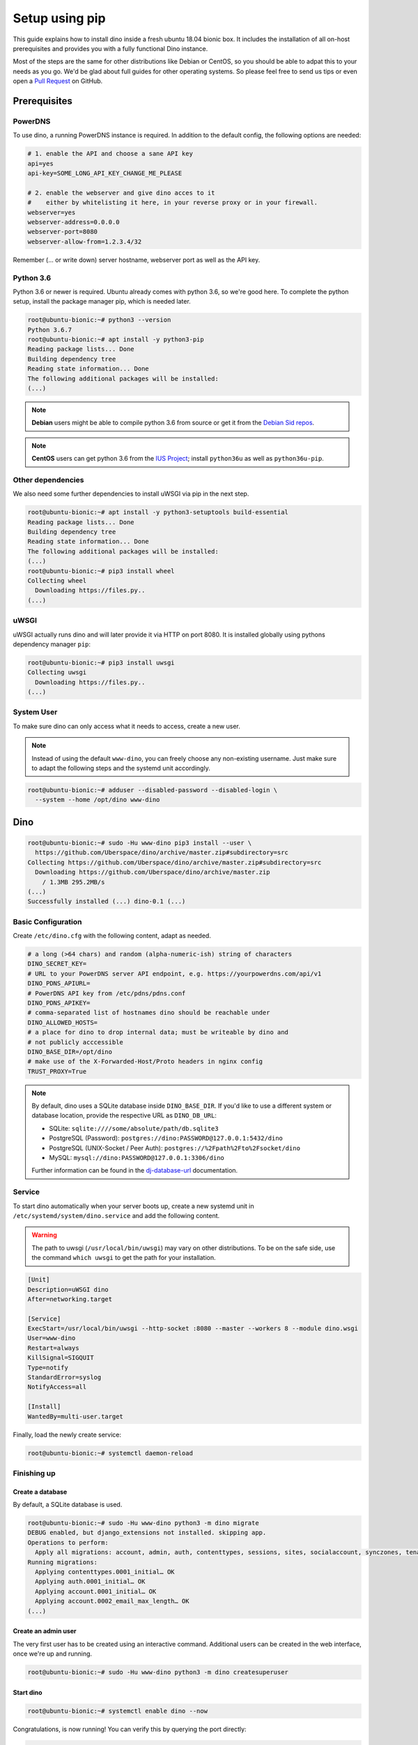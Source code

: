 Setup using pip
===============

This guide explains how to install dino inside a fresh ubuntu 18.04 bionic box.
It includes the installation of all on-host prerequisites and provides you with
a fully functional Dino instance.

Most of the steps are the same for other distributions like Debian or CentOS, so
you should be able to adpat this to your needs as you go. We'd be glad about
full guides for other operating systems. So please feel free to send us tips or
even open a `Pull Request <https://github.com/Uberspace/dino/>`_ on GitHub.

Prerequisites
-------------

PowerDNS
^^^^^^^^

To use dino, a running PowerDNS instance is required. In addition to the default
config, the following options are needed:

.. code-block:: ini

  # 1. enable the API and choose a sane API key
  api=yes
  api-key=SOME_LONG_API_KEY_CHANGE_ME_PLEASE

  # 2. enable the webserver and give dino acces to it
  #    either by whitelisting it here, in your reverse proxy or in your firewall.
  webserver=yes
  webserver-address=0.0.0.0
  webserver-port=8080
  webserver-allow-from=1.2.3.4/32

Remember (... or write down) server hostname, webserver port as well as
the API key.

Python 3.6
^^^^^^^^^^

Python 3.6 or newer is required. Ubuntu already comes with python 3.6, so we're
good here. To complete the python setup, install the package manager pip,
which is needed later.

.. code-block:: console

  root@ubuntu-bionic:~# python3 --version
  Python 3.6.7
  root@ubuntu-bionic:~# apt install -y python3-pip
  Reading package lists... Done
  Building dependency tree       
  Reading state information... Done
  The following additional packages will be installed:
  (...)

.. note::
  **Debian** users might be able to compile python 3.6 from source or get it
  from the `Debian Sid repos <https://packages.debian.org/sid/python3.6>`_.

.. note::
  **CentOS** users can get python 3.6 from the `IUS Project <https://ius.io>`_;
  install ``python36u`` as well as ``python36u-pip``.

Other dependencies
^^^^^^^^^^^^^^^^^^

We also need some further dependencies to install uWSGI via pip in the next step.

.. code-block:: console

  root@ubuntu-bionic:~# apt install -y python3-setuptools build-essential
  Reading package lists... Done
  Building dependency tree       
  Reading state information... Done
  The following additional packages will be installed:
  (...)
  root@ubuntu-bionic:~# pip3 install wheel
  Collecting wheel
    Downloading https://files.py..
  (...)

uWSGI
^^^^^

uWSGI actually runs dino and will later provide it via HTTP on port 8080. It is
installed globally using pythons dependency manager ``pip``:

.. code-block:: console
 
  root@ubuntu-bionic:~# pip3 install uwsgi
  Collecting uwsgi
    Downloading https://files.py..
  (...)

System User
^^^^^^^^^^^

To make sure dino can only access what it needs to access, create a new user.

.. note::

  Instead of using the default ``www-dino``, you can freely choose any
  non-existing username. Just make sure to adapt the following steps and the
  systemd unit accordingly.

.. code-block:: console

  root@ubuntu-bionic:~# adduser --disabled-password --disabled-login \
    --system --home /opt/dino www-dino

Dino
----

.. code-block:: console

  root@ubuntu-bionic:~# sudo -Hu www-dino pip3 install --user \
    https://github.com/Uberspace/dino/archive/master.zip#subdirectory=src
  Collecting https://github.com/Uberspace/dino/archive/master.zip#subdirectory=src
    Downloading https://github.com/Uberspace/dino/archive/master.zip
      / 1.3MB 295.2MB/s
  (...)
  Successfully installed (...) dino-0.1 (...)

Basic Configuration
^^^^^^^^^^^^^^^^^^^

Create ``/etc/dino.cfg`` with the following content, adapt as needed.

.. code-block:: ini

  # a long (>64 chars) and random (alpha-numeric-ish) string of characters
  DINO_SECRET_KEY=
  # URL to your PowerDNS server API endpoint, e.g. https://yourpowerdns.com/api/v1
  DINO_PDNS_APIURL=
  # PowerDNS API key from /etc/pdns/pdns.conf
  DINO_PDNS_APIKEY=
  # comma-separated list of hostnames dino should be reachable under
  DINO_ALLOWED_HOSTS=
  # a place for dino to drop internal data; must be writeable by dino and
  # not publicly acccessible
  DINO_BASE_DIR=/opt/dino
  # make use of the X-Forwarded-Host/Proto headers in nginx config
  TRUST_PROXY=True

.. note::
  By default, dino uses a SQLite database inside ``DINO_BASE_DIR``. If you'd
  like to use a different system or database location, provide the respective
  URL as ``DINO_DB_URL``:

  * SQLite: ``sqlite:////some/absolute/path/db.sqlite3``
  * PostgreSQL (Password): ``postgres://dino:PASSWORD@127.0.0.1:5432/dino``
  * PostgreSQL (UNIX-Socket / Peer Auth): ``postgres://%2Fpath%2Fto%2Fsocket/dino``
  * MySQL: ``mysql://dino:PASSWORD@127.0.0.1:3306/dino``

  Further information can be found in the `dj-database-url`_ documentation.

.. _`dj-database-url`: https://github.com/kennethreitz/dj-database-url#url-schema

Service
^^^^^^^

To start dino automatically when your server boots up, create a new systemd
unit in ``/etc/systemd/system/dino.service`` and add the following content.

.. warning::
  The path to uwsgi (``/usr/local/bin/uwsgi``) may vary on other distributions.
  To be on the safe side, use the command ``which uwsgi`` to get the path for
  your installation.

.. code-block:: ini

  [Unit]
  Description=uWSGI dino
  After=networking.target

  [Service]
  ExecStart=/usr/local/bin/uwsgi --http-socket :8080 --master --workers 8 --module dino.wsgi
  User=www-dino
  Restart=always
  KillSignal=SIGQUIT
  Type=notify
  StandardError=syslog
  NotifyAccess=all

  [Install]
  WantedBy=multi-user.target

Finally, load the newly create service:

.. code-block:: console

  root@ubuntu-bionic:~# systemctl daemon-reload

Finishing up
^^^^^^^^^^^^

Create a database
"""""""""""""""""

By default, a SQLite database is used.

.. code-block:: console

  root@ubuntu-bionic:~# sudo -Hu www-dino python3 -m dino migrate
  DEBUG enabled, but django_extensions not installed. skipping app.
  Operations to perform:
    Apply all migrations: account, admin, auth, contenttypes, sessions, sites, socialaccount, synczones, tenants
  Running migrations:
    Applying contenttypes.0001_initial… OK
    Applying auth.0001_initial… OK
    Applying account.0001_initial… OK
    Applying account.0002_email_max_length… OK
  (...)

Create an admin user
""""""""""""""""""""

The very first user has to be created using an interactive command. Additional
users can be created in the web interface, once we're up and running.

.. code-block:: console

  root@ubuntu-bionic:~# sudo -Hu www-dino python3 -m dino createsuperuser

Start dino
""""""""""

.. code-block:: console

  root@ubuntu-bionic:~# systemctl enable dino --now

Congratulations, is now running! You can verify this by querying the port directly:

.. code-block:: console

  root@ubuntu-bionic:~# curl 127.0.0.1:8080
  <h1>Bad Request (400)</h1>

Reverse Proxy
-------------

Even though dino is running, it's currently not possible to reach it from the
outside world (e.g. your browser). For that to happen we need a reverse proxy.
In our example nginx will be used, but you can use any other software like
Apache, Lighttpd or Traefik.

Installation
^^^^^^^^^^^^

.. code-block:: console

  root@ubuntu-bionic:~# apt install -y nginx

.. warning::

  Some distributions do not allow nginx to make network connections. This can
  be changed by enabling the appropriate SELinux boolean, like so:

  .. code-block:: console

    root@ubuntu-bionic:~# apt install -y policycoreutils
    root@ubuntu-bionic:~# setsebool httpd_can_network_connect true -P

Configuration
^^^^^^^^^^^^^

First, remove the default site, if present:

.. code-block:: console

  root@ubuntu-bionic:~# rm -f /etc/nginx/sites-enabled/default


Then, create our new configuration in ``/etc/nginx/sites-enabled/dino``:

.. code-block:: nginx

  server {
    listen 80 default_server;
    listen [::]:80 default_server;

    server_name _;

    location / {
      proxy_http_version 1.1;
      proxy_set_header Host $host;
      proxy_set_header X-Forwarded-Host $host;
      proxy_set_header X-Forwarded-Proto $scheme;
      proxy_set_header X-Forwarded-Port $server_port;
      proxy_set_header X-Forwarded-For $proxy_add_x_forwarded_for;
      proxy_pass http://localhost:8080;
    }
  }

.. note::

  The above configuration only includes the bare minimum - no HTTPS, caching or
  anything else considered state-of-the-art. Expand it according to best
  practices as needed.

Start nginx
^^^^^^^^^^^

.. code-block:: console

  root@ubuntu-bionic:~# systemctl enable nginx
  root@ubuntu-bionic:~# systemctl restart nginx

Finishing up
^^^^^^^^^^^^

You're done! Fire up your browser and open the URL configured in your webserver.
Then you can log in using the account created earlier.

Updates
-------

To update dino repeat the ``pip3 install`` and ``dino migrate`` steps from the
installation guide. Afterwards, restart dino to load the new code.

.. code-block:: console

  root@ubuntu-bionic:~# sudo -Hu www-dino pip3 install --user \
    https://github.com/Uberspace/dino/archive/master.zip#subdirectory=src
  (...)
  root@ubuntu-bionic:~# sudo -Hu www-dino python3 -m dino migrate
  (...)
  root@ubuntu-bionic:~# systemctl restart dino
